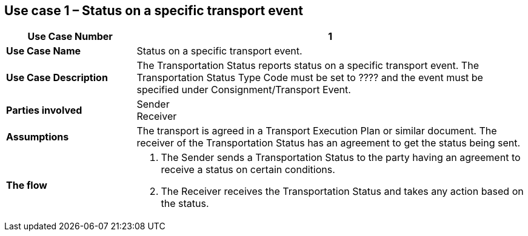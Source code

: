 [[use-case-1]]
== Use case 1 – Status on a specific transport event

[cols="2,6",options="header",]
|====
|Use Case Number | 1
|*Use Case Name* a|

Status on a specific transport event.

|*Use Case Description* a|

The Transportation Status reports status on a specific transport event. The Transportation Status Type Code must be set to ???? and the event must be specified under Consignment/Transport Event.

|*Parties involved* a|

Sender +
Receiver

|*Assumptions* a|

The transport is agreed in a Transport Execution Plan or similar document. 
The receiver of the Transportation Status has an agreement to get the status being sent.

|*The flow* a|

. The Sender sends a Transportation Status to the party having an agreement to receive a status on certain conditions.
. The Receiver receives the Transportation Status and takes any action based on the status.

|====